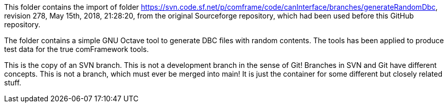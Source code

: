 This folder contains the import of folder
https://svn.code.sf.net/p/comframe/code/canInterface/branches/generateRandomDbc,
revision 278, May 15th, 2018, 21:28:20, from the original Sourceforge
repository, which had been used before this GitHub repository.

The folder contains a simple GNU Octave tool to generate DBC files with
random contents. The tools has been applied to produce test data for the
true comFramework tools.

This is the copy of an SVN branch. This is not a development branch in the
sense of Git! Branches in SVN and Git have different concepts. This is not
a branch, which must ever be merged into main! It is just the container
for some different but closely related stuff.
